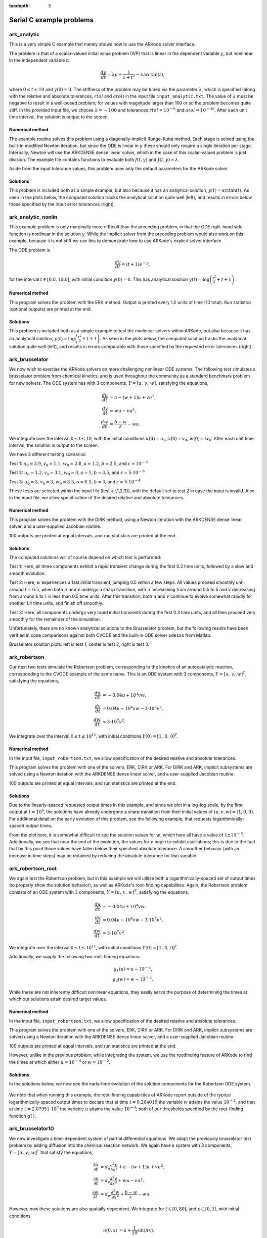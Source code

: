 ..
   Programmer(s): Daniel R. Reynolds @ SMU
   ----------------------------------------------------------------
   Copyright (c) 2013, Southern Methodist University.
   All rights reserved.
   For details, see the LICENSE file.
   ----------------------------------------------------------------

:tocdepth: 3


.. _serial_c:

====================================
Serial C example problems
====================================



.. _ark_analytic:

ark_analytic
====================================

This is a very simple C example that merely shows how to use the
ARKode solver interface.  

The problem is that of a scalar-valued initial value problem (IVP)
that is linear in the dependent variable :math:`y`, but nonlinear in
the independent variable :math:`t`:

.. math::

   \frac{dy}{dt} = \lambda y + \frac{1}{1+t^2} - \lambda \arctan(t),

where :math:`0\le t\le 10` and :math:`y(0)=0`.  The stiffness of the
problem may be tuned via the parameter :math:`\lambda`, which is
specified (along with the relative and absolute tolerances,
:math:`rtol` and :math:`atol`) in the input file
``input_analytic.txt``.  The value of :math:`\lambda` must be negative
to result in a well-posed problem; for values with magnitude larger
than 100 or so the problem becomes quite stiff.  In the provided input
file, we choose :math:`\lambda=-100` and tolerances
:math:`rtol=10^{-6}` and :math:`atol=10^{-10}`.    After each unit
time interval, the solution is output to the screen.


Numerical method
----------------

The example routine solves this problem using a diagonally-implicit
Runge-Kutta method.  Each stage is solved using the built-in modified
Newton iteration, but since the ODE is linear in :math:`y` these
should only require a single iteration per stage.  Internally, Newton
will use the ARKDENSE dense linear solver, which in the case of this
scalar-valued problem is just division.  The example file contains
functions to evaluate both :math:`f(t,y)` and :math:`J(t,y)=\lambda`.

Aside from the input tolerance values, this problem uses only the
default parameters for the ARKode solver.


..
   Routines
   --------

   We reproduce the relevant aspects of the ``main()`` routine and
   auxiliary functions here for explanatory purposes (see the in-line
   comments for details; error-checking has been removed for brevity).




   Include files and function prototypes
   ^^^^^^^^^^^^^^^^^^^^^^^^^^^^^^^^^^^^^^^^

   .. code-block:: c

      #include <stdio.h>
      #include <math.h>
      #include <arkode/arkode.h>           /* prototypes for ARKODE fcts., consts. */
      #include <nvector/nvector_serial.h>  /* serial N_Vector types, fcts., macros */
      #include <arkode/arkode_dense.h>     /* prototype for ARKDense solver */
      #include <sundials/sundials_dense.h> /* definitions of DlsMat and DENSE_ELEM */
      #include <sundials/sundials_types.h> /* definition of type 'realtype' */

      /* User-supplied functions called by the solver */
      static int f(realtype t, N_Vector y, N_Vector ydot, void *user_data);
      static int Jac(long int N, realtype t,
		     N_Vector y, N_Vector fy, DlsMat J, void *user_data,
		     N_Vector tmp1, N_Vector tmp2, N_Vector tmp3);



   main()
   ^^^^^^^

   .. code-block:: c

      int main()
      {
	/* general problem parameters */
	realtype T0 = RCONST(0.0);      /* initial time */
	realtype Tf = RCONST(10.0);     /* final time */
	realtype dTout = RCONST(1.0);   /* time between outputs */
	long int NEQ = 1;               /* number of dependent vars. */

	/* general problem variables */
	int flag;                       /* reusable error-checking flag */
	N_Vector y = NULL;              /* empty vector for storing solution */
	void *arkode_mem = NULL;        /* empty ARKode memory structure */

	/* read problem parameter and tolerances from input file:
	   lamda  - problem stiffness parameter
	   reltol - desired relative tolerance
	   abstol - desired absolute tolerance */
	double reltol_, abstol_, lamda_;
	FILE *FID;
	FID = fopen("input_analytic.txt","r");
	fscanf(FID,"  lamda = %lf\n",  &lamda_);
	fscanf(FID,"  reltol = %lf\n", &reltol_);
	fscanf(FID,"  abstol = %lf\n", &abstol_);
	fclose(FID);

	/* convert the inputs to 'realtype' format */
	realtype reltol = reltol_;
	realtype abstol = abstol_;
	realtype lamda  = lamda_;

	/* Initial diagnostics output */
	printf("\nAnalytical ODE test problem:\n");
	printf("    lamda = %g\n",    lamda);
	printf("   reltol = %.1e\n",  reltol);
	printf("   abstol = %.1e\n\n",abstol);

	/* Initialize data structures */
	y = N_VNew_Serial(NEQ);          /* Create serial vector for solution */
	NV_Ith_S(y,0) = 0.0;             /* Specify initial condition */
	arkode_mem = ARKodeCreate();     /* Create the solver memory */

	/* Call ARKodeInit to initialize the integrator memory and specify the
	   hand-side side function in y'=f(t,y), the inital time T0, and
	   the initial dependent variable vector y.  Note: since this
	   problem is fully implicit, we set f_E to NULL and f_I to f. */
	ARKodeInit(arkode_mem, NULL, f, T0, y);

	/* Set routines */
	ARKodeSetUserData(arkode_mem, (void *) &lamda);  /* Pass lamda to user functions */
	ARKodeSStolerances(arkode_mem, reltol, abstol);  /* Specify tolerances */

	/* Linear solver specification */
	ARKDense(arkode_mem, NEQ);                       /* Specify dense linear solver */
	ARKDlsSetDenseJacFn(arkode_mem, Jac);            /* Set Jacobian routine */

	/* Main time-stepping loop: calls ARKode to perform the integration, then
	   prints results.  Stops when the final time has been reached */
	realtype t = T0;
	realtype tout = T0+dTout;
	printf("        t           u\n");
	printf("   ---------------------\n");
	while (Tf - t > 1.0e-15) {

	  flag = ARKode(arkode_mem, tout, y, &t, ARK_NORMAL);      /* call integrator */
	  printf("  %10.6f  %10.6f\n", t, NV_Ith_S(y,0));          /* access/print solution */
	  if (flag >= 0) {                                         /* successful solve: update time */
	    tout += dTout;
	    tout = (tout > Tf) ? Tf : tout;
	  } else {                                                 /* unsuccessful solve: break */
	    fprintf(stderr,"Solver failure, stopping integration\n");
	    break;
	  }
	}
	printf("   ---------------------\n");

	/* Get/print some final statistics on how the solve progressed */
	long int nst, nst_a, nfe, nfi, nsetups, nje, nfeLS, nni, ncfn, netf;
	ARKodeGetNumSteps(arkode_mem, &nst);
	ARKodeGetNumStepAttempts(arkode_mem, &nst_a);
	ARKodeGetNumRhsEvals(arkode_mem, &nfe, &nfi);
	ARKodeGetNumLinSolvSetups(arkode_mem, &nsetups);
	ARKodeGetNumErrTestFails(arkode_mem, &netf);
	ARKodeGetNumNonlinSolvIters(arkode_mem, &nni);
	ARKodeGetNumNonlinSolvConvFails(arkode_mem, &ncfn);
	ARKDlsGetNumJacEvals(arkode_mem, &nje);
	ARKDlsGetNumRhsEvals(arkode_mem, &nfeLS);

	printf("\nFinal Solver Statistics:\n");
	printf("   Internal solver steps = %li (attempted = %li)\n", nst, nst_a);
	printf("   Total RHS evals:  Fe = %li,  Fi = %li\n", nfe, nfi);
	printf("   Total linear solver setups = %li\n", nsetups);
	printf("   Total RHS evals for setting up the linear system = %li\n", nfeLS);
	printf("   Total number of Jacobian evaluations = %li\n", nje);
	printf("   Total number of Newton iterations = %li\n", nni);
	printf("   Total number of linear solver convergence failures = %li\n", ncfn);
	printf("   Total number of error test failures = %li\n\n", netf);

	/* Clean up and return with successful completion */
	N_VDestroy_Serial(y);     /* Free y vector */
	ARKodeFree(&arkode_mem);  /* Free integrator memory */
	return 0;
      }



   f() 
   ^^^^

   .. code-block:: c

      /* f routine to compute the ODE RHS function f(t,y). */
      static int f(realtype t, N_Vector y, N_Vector ydot, void *user_data)
      {
	realtype *rdata = (realtype *) user_data;   /* cast user_data to realtype */
	realtype lamda = rdata[0];                  /* set shortcut for stiffness parameter */
	realtype u = NV_Ith_S(y,0);                 /* access current solution value */

	/* fill in the RHS function: "NV_Ith_S" accesses the 0th entry of ydot */
	NV_Ith_S(ydot,0) = lamda*u + 1.0/(1.0+t*t) - lamda*atan(t);

	return 0;                                   /* return with success */
      }




   Jac()
   ^^^^^^^

   .. code-block:: c

      /* Jacobian routine to compute J(t,y) = df/dy. */
      static int Jac(long int N, realtype t,
		     N_Vector y, N_Vector fy, DlsMat J, void *user_data,
		     N_Vector tmp1, N_Vector tmp2, N_Vector tmp3)
      {
	realtype *rdata = (realtype *) user_data;   /* cast user_data to realtype */
	realtype lamda = rdata[0];                  /* set shortcut for stiffness parameter */

	/* Fill in Jacobian of f: "DENSE_ELEM" accesses the (0,0) entry of J */
	DENSE_ELEM(J,0,0) = lamda;

	return 0;                                   /* return with success */
      }



Solutions
---------

This problem is included both as a simple example, but also because it
has an analytical solution, :math:`y(t) = \arctan(t)`.  As seen in the
plots below, the computed solution tracks the analytical solution
quite well (left), and results in errors below those specified by the input
error tolerances (right).

.. image:: figs/plot-ark_analytic.png
   :width: 45 %
.. image:: figs/plot-ark_analytic_error.png
   :width: 45 %





.. _ark_analytic_nonlin:

ark_analytic_nonlin
==============================================

This example problem is only marginally more difficult than the
preceding problem, in that the ODE right-hand side function is
nonlinear in the solution :math:`y`.  While the implicit solver from
the preceding problem would also work on this example, because it is
not stiff we use this to demonstrate how to use ARKode's explicit
solver interface.

The ODE problem is

.. math::

   \frac{dy}{dt} = (t+1) e^{-y},

for the interval :math:`t \in [0.0, 10.0]`, with initial condition
:math:`y(0)=0`.  This has analytical solution :math:`y(t) =
\log\left(\frac{t^2}{2} + t + 1\right)`.  



Numerical method
----------------

This program solves the problem with the ERK method.
Output is printed every 1.0 units of time (10 total).
Run statistics (optional outputs) are printed at the end.


..
   Routines
   --------

   We reproduce the relevant aspects of the ``main()`` routine and
   auxiliary functions here for explanatory purposes (see the in-line
   comments for details; error-checking has been removed for brevity).


   Include files and function prototypes
   ^^^^^^^^^^^^^^^^^^^^^^^^^^^^^^^^^^^^^^^^

   .. code-block:: c

      /* Header files */
      #include <stdio.h>
      #include <math.h>
      #include <arkode/arkode.h>            /* prototypes for ARKode fcts., consts. */
      #include <nvector/nvector_serial.h>   /* serial N_Vector types, fcts., macros */
      #include <sundials/sundials_types.h>  /* def. of type 'realtype' */

      /* User-supplied functions called by the solver */
      static int f(realtype t, N_Vector y, N_Vector ydot, void *user_data);




   main()
   ^^^^^^^^^^

   .. code-block:: c

      int main()
      {
	/* general problem parameters */
	realtype T0 = RCONST(0.0);     /* initial time */
	realtype Tf = RCONST(10.0);    /* final time */
	realtype dTout = RCONST(1.0);  /* time between outputs */
	long int NEQ = 1;              /* number of dependent vars. */

	/* general problem variables */
	int flag;                      /* reusable error-checking flag */
	N_Vector y = NULL;             /* empty vector for storing solution */
	void *arkode_mem = NULL;       /* empty ARKode memory structure */

	/* read problem parameter and tolerances from input file:
	   reltol - desired relative tolerance
	   abstol - desired absolute tolerance */
	double reltol_, abstol_;
	FILE *FID;
	FID=fopen("input_analytic_nonlin.txt","r");
	fscanf(FID,"  reltol = %lf\n", &reltol_);
	fscanf(FID,"  abstol = %lf\n", &abstol_);
	fclose(FID);

	/* convert the inputs to 'realtype' format */
	realtype reltol = reltol_;
	realtype abstol = abstol_;

	/* Initial problem output */
	printf("\nAnalytical ODE test problem:\n");
	printf("   reltol = %.1e\n",  reltol);
	printf("   abstol = %.1e\n\n",abstol);

	/* Initialize data structures */   
	y = N_VNew_Serial(NEQ);          /* Create serial vector for solution */
	NV_Ith_S(y,0) = 0.0;             /* Specify initial condition */
	arkode_mem = ARKodeCreate();     /* Create the solver memory */

	/* Call ARKodeInit to initialize the integrator memory and specify the
	   hand-side side function in y'=f(t,y), the inital time T0, and
	   the initial dependent variable vector y.  Note: since this
	   problem is fully explicit, we set f_U to NULL and f_E to f. */
	ARKodeInit(arkode_mem, f, NULL, T0, y);

	/* Specify tolerances */
	ARKodeSStolerances(arkode_mem, reltol, abstol);

	/* Main time-stepping loop: calls ARKode to perform the integration, then 
	   prints results.  Stops when the final time has been reached */
	realtype t = T0;
	realtype tout = T0+dTout;
	printf("        t           u\n");
	printf("   ---------------------\n");
	while (Tf - t > 1.0e-15) {

	  flag = ARKode(arkode_mem, tout, y, &t, ARK_NORMAL);       /* call integrator */   
	  printf("  %10.6f  %10.6f\n", t, NV_Ith_S(y,0));           /* access/print solution */
	  if (flag >= 0) {                                          /* successful solve: update time */
	    tout += dTout;
	    tout = (tout > Tf) ? Tf : tout;
	  } else {                                                  /* unsuccessful solve: break */
	    fprintf(stderr,"Solver failure, stopping integration\n");
	    break;
	  }
	}
	printf("   ---------------------\n");

	/* Print some final statistics */
	long int nst, nst_a, nfe, nfi, netf;
	ARKodeGetNumSteps(arkode_mem, &nst);
	ARKodeGetNumStepAttempts(arkode_mem, &nst_a);
	ARKodeGetNumRhsEvals(arkode_mem, &nfe, &nfi);
	ARKodeGetNumErrTestFails(arkode_mem, &netf);

	printf("\nFinal Solver Statistics:\n");
	printf("   Internal solver steps = %li (attempted = %li)\n", nst, nst_a);
	printf("   Total RHS evals:  Fe = %li,  Fi = %li\n", nfe, nfi);
	printf("   Total number of error test failures = %li\n\n", netf);

	/* Clean up and return with successful completion */
	N_VDestroy_Serial(y);        /* Free y vector */
	ARKodeFree(&arkode_mem);     /* Free integrator memory */
	return 0;
      }



   f()
   ^^^^^

   .. code-block:: c

      /* f routine to compute the ODE RHS function f(t,y). */
      static int f(realtype t, N_Vector y, N_Vector ydot, void *user_data)
      {
	NV_Ith_S(ydot,0) = (t+1.0)*exp(-NV_Ith_S(y,0));
	return 0;
      }



   


Solutions
---------

This problem is included both as a simple example to test the
nonlinear solvers within ARKode, but also because it has an analytical
solution, :math:`y(t) = \log\left(\frac{t^2}{2} + t + 1\right)`.  As
seen in the plots below, the computed solution tracks the analytical solution
quite well (left), and results in errors comparable with those
specified by the requested error tolerances (right).

.. image:: figs/plot-ark_analytic_nonlin.png
   :width: 45 %
.. image:: figs/plot-ark_analytic_nonlin_error.png
   :width: 45 %







.. _ark_brusselator:

ark_brusselator
================================================

We now wish to exercise the ARKode solvers on more challenging
nonlinear ODE systems.  The following test simulates a brusselator
problem from chemical kinetics, and is used throughout the community
as a standard benchmark problem for new solvers.  The ODE system has
with 3 components, :math:`Y = [u,\, v,\, w]`, satisfying the equations,

.. math::

   \frac{du}{dt} &= a - (w+1)u + v u^2, \\
   \frac{dv}{dt} &= w u - v u^2, \\
   \frac{dw}{dt} &= \frac{b-w}{\varepsilon} - w u.

We integrate over the interval :math:`0 \le t \le 10`, with the
initial conditions :math:`u(0) = u_0`, :math:`v(0) = v_0`, :math:`w(0) = w_0`.
After each unit time interval, the solution is output to the screen.

We have 3 different testing scenarios:

Test 1:  :math:`u_0=3.9`,  :math:`v_0=1.1`,  :math:`w_0=2.8`,
:math:`a=1.2`, :math:`b=2.5`, and :math:`\varepsilon=10^{-5}` 

Test 2:  :math:`u_0=1.2`, :math:`v_0=3.1`, :math:`w_0=3`, :math:`a=1`,
:math:`b=3.5`, and :math:`\varepsilon=5\cdot10^{-6}` 

Test 3:  :math:`u_0=3`, :math:`v_0=3`, :math:`w_0=3.5`, :math:`a=0.5`,
:math:`b=3`, and :math:`\varepsilon=5\cdot10^{-4}` 

These tests are selected within the input file (test = {1,2,3}), 
with the default set to test 2 in case the input is invalid.
Also in the input file, we allow specification of the desired 
relative and absolute tolerances.



Numerical method
----------------

This program solves the problem with the DIRK method, using a
Newton iteration with the ARKDENSE dense linear solver, and a
user-supplied Jacobian routine.

100 outputs are printed at equal intervals, and run statistics 
are printed at the end.


..
   Routines
   --------

   We reproduce the relevant aspects of the ``main()`` routine and
   auxiliary functions here for explanatory purposes (see the in-line
   comments for details; error-checking has been removed for brevity).




   Include files and function prototypes
   ^^^^^^^^^^^^^^^^^^^^^^^^^^^^^^^^^^^^^^^^

   .. code-block:: c

      /* Header files */
      #include <stdio.h>
      #include <math.h>
      #include <arkode/arkode.h>            /* prototypes for ARKode fcts., consts. */
      #include <nvector/nvector_serial.h>   /* serial N_Vector types, fcts., macros */
      #include <arkode/arkode_dense.h>      /* prototype for ARKDense solver */
      #include <sundials/sundials_dense.h>  /* defs. of DlsMat and DENSE_ELEM */
      #include <sundials/sundials_types.h>  /* def. of type 'realtype' */

      /* User-supplied Functions Called by the Solver */
      static int f(realtype t, N_Vector y, N_Vector ydot, void *user_data);
      static int Jac(long int N, realtype t,
		     N_Vector y, N_Vector fy, DlsMat J, void *user_data,
		     N_Vector tmp1, N_Vector tmp2, N_Vector tmp3);




   main()
   ^^^^^^^^^^^^^

   .. code-block:: c

      int main()
      {
	/* general problem parameters */
	realtype T0 = RCONST(0.0);     /* initial time */
	realtype Tf = RCONST(10.0);    /* final time */
	realtype dTout = RCONST(1.0);  /* time between outputs */
	long int NEQ = 3;              /* number of dependent vars. */
	int Nt = ceil(Tf/dTout);       /* number of output times */
	realtype a, b, ep, u0, v0, w0;

	/* general problem variables */
	int flag;                      /* reusable error-checking flag */
	N_Vector y = NULL;             /* empty vector for storing solution */
	void *arkode_mem = NULL;       /* empty ARKode memory structure */

	/* read problem parameter and tolerances from input file:
	   test   - test problem choice
	   reltol - desired relative tolerance
	   abstol - desired absolute tolerance */
	int test;
	double reltol_, abstol_;
	FILE *FID;
	FID=fopen("input_brusselator.txt","r");
	fscanf(FID,"  test = %i\n", &test);
	fscanf(FID,"  reltol = %lf\n", &reltol_);
	fscanf(FID,"  abstol = %lf\n", &abstol_);
	fclose(FID);

	/* convert the inputs to 'realtype' format */
	realtype reltol = reltol_;
	realtype abstol = abstol_;

	/* set up the test problem according to the desired input */
	if (test == 1) {
	  u0 = RCONST(3.9);
	  v0 = RCONST(1.1);
	  w0 = RCONST(2.8);
	  a  = RCONST(1.2);
	  b  = RCONST(2.5);
	  ep = RCONST(1.0e-5);
	} else if (test == 3) {
	  u0 = RCONST(3.0);
	  v0 = RCONST(3.0);
	  w0 = RCONST(3.5);
	  a  = RCONST(0.5);
	  b  = RCONST(3.0);
	  ep = RCONST(5.0e-4);
	} else {
	  u0 = RCONST(1.2);
	  v0 = RCONST(3.1);
	  w0 = RCONST(3.0);
	  a  = RCONST(1.0);
	  b  = RCONST(3.5);
	  ep = RCONST(5.0e-6);
	}

	/* Initial problem output */
	printf("\nBrusselator ODE test problem:\n");
	printf("    initial conditions:  u0 = %g,  v0 = %g,  w0 = %g\n",u0,v0,w0);
	printf("    problem parameters:  a = %g,  b = %g,  ep = %g\n",a,b,ep);
	printf("    reltol = %.1e,  abstol = %.1e\n\n",reltol,abstol);

	/* Initialize data structures */
	realtype rdata[3] = {a, b, ep};   /* set user data  */
	y = N_VNew_Serial(NEQ);           /* Create serial vector for solution */
	NV_Ith_S(y,0) = u0;               /* Set initial conditions */
	NV_Ith_S(y,1) = v0;
	NV_Ith_S(y,2) = w0;
	arkode_mem = ARKodeCreate();      /* Create the solver memory */

	/* Call ARKodeInit to initialize the integrator memory and specify the
	   hand-side side function in y'=f(t,y), the inital time T0, and
	   the initial dependent variable vector y.  Note: since this
	   problem is fully implicit, we set f_E to NULL and f_I to f. */
	ARKodeInit(arkode_mem, NULL, f, T0, y);

	/* Set routines */
	ARKodeSetUserData(arkode_mem, (void *) rdata);     /* Pass rdata to user functions */
	ARKodeSStolerances(arkode_mem, reltol, abstol);    /* Specify tolerances */

	/* Linear solver specification */   
	ARKDense(arkode_mem, NEQ);                         /* Specify dense linear solver */
	ARKDlsSetDenseJacFn(arkode_mem, Jac);              /* Set Jacobian routine */

	/* Main time-stepping loop: calls ARKode to perform the integration, then 
	   prints results.  Stops when the final time has been reached */
	realtype t = T0;
	realtype tout = T0+dTout;
	printf("        t           u           v           w\n");
	printf("   -------------------------------------------\n");
	int iout;
	for (iout=0; iout<Nt; iout++) {

	  flag = ARKode(arkode_mem, tout, y, &t, ARK_NORMAL);      /* call integrator */   
	  printf("  %10.6f  %10.6f  %10.6f  %10.6f\n",             /* access/print solution */
		 t, NV_Ith_S(y,0), NV_Ith_S(y,1), NV_Ith_S(y,2));
	  if (flag >= 0) {                                         /* successful solve: update time */
	    tout += dTout;
	    tout = (tout > Tf) ? Tf : tout;
	  } else {                                                 /* unsuccessful solve: break */
	    fprintf(stderr,"Solver failure, stopping integration\n");
	    break;
	  }
	}
	printf("   -------------------------------------------\n");

	/* Print some final statistics */
	long int nst, nst_a, nfe, nfi, nsetups, nje, nfeLS, nni, ncfn, netf;
	ARKodeGetNumSteps(arkode_mem, &nst);
	ARKodeGetNumStepAttempts(arkode_mem, &nst_a);
	ARKodeGetNumRhsEvals(arkode_mem, &nfe, &nfi);
	ARKodeGetNumLinSolvSetups(arkode_mem, &nsetups);
	ARKodeGetNumErrTestFails(arkode_mem, &netf);
	ARKodeGetNumNonlinSolvIters(arkode_mem, &nni);
	ARKodeGetNumNonlinSolvConvFails(arkode_mem, &ncfn);
	ARKDlsGetNumJacEvals(arkode_mem, &nje);
	ARKDlsGetNumRhsEvals(arkode_mem, &nfeLS);

	printf("\nFinal Solver Statistics:\n");
	printf("   Internal solver steps = %li (attempted = %li)\n", nst, nst_a);
	printf("   Total RHS evals:  Fe = %li,  Fi = %li\n", nfe, nfi);
	printf("   Total linear solver setups = %li\n", nsetups);
	printf("   Total RHS evals for setting up the linear system = %li\n", nfeLS);
	printf("   Total number of Jacobian evaluations = %li\n", nje);
	printf("   Total number of Newton iterations = %li\n", nni);
	printf("   Total number of linear solver convergence failures = %li\n", ncfn);
	printf("   Total number of error test failures = %li\n\n", netf);

	/* Clean up and return with successful completion */
	N_VDestroy_Serial(y);        /* Free y vector */
	ARKodeFree(&arkode_mem);     /* Free integrator memory */
	return 0;
      }




   f()
   ^^^^^^^^^^^^^

   .. code-block:: c

      /* f routine to compute the ODE RHS function f(t,y). */
      static int f(realtype t, N_Vector y, N_Vector ydot, void *user_data)
      {
	realtype *rdata = (realtype *) user_data;   /* cast user_data to realtype */
	realtype a  = rdata[0];                     /* access data entries */
	realtype b  = rdata[1];
	realtype ep = rdata[2];
	realtype u = NV_Ith_S(y,0);                 /* access solution values */
	realtype v = NV_Ith_S(y,1);
	realtype w = NV_Ith_S(y,2);

	/* fill in the RHS function */
	NV_Ith_S(ydot,0) = a - (w+1.0)*u + v*u*u;
	NV_Ith_S(ydot,1) = w*u - v*u*u;
	NV_Ith_S(ydot,2) = (b-w)/ep - w*u;

	return 0;                                  /* Return with success */
      }



   Jac()
   ^^^^^^^^^^^^^

   .. code-block:: c

      /* Jacobian routine to compute J(t,y) = df/dy. */
      static int Jac(long int N, realtype t,
		     N_Vector y, N_Vector fy, DlsMat J, void *user_data,
		     N_Vector tmp1, N_Vector tmp2, N_Vector tmp3)
      {
	realtype *rdata = (realtype *) user_data;   /* cast user_data to realtype */
	realtype ep = rdata[2];                     /* access data entries */
	realtype u = NV_Ith_S(y,0);                 /* access solution values */
	realtype v = NV_Ith_S(y,1);
	realtype w = NV_Ith_S(y,2);

	/* fill in the Jacobian */
	DENSE_ELEM(J,0,0) = -(w+1.0) + 2.0*u*v;
	DENSE_ELEM(J,0,1) = u*u;
	DENSE_ELEM(J,0,2) = -u;

	DENSE_ELEM(J,1,0) = w - 2.0*u*v;
	DENSE_ELEM(J,1,1) = -u*u;
	DENSE_ELEM(J,1,2) = u;

	DENSE_ELEM(J,2,0) = -w;
	DENSE_ELEM(J,2,1) = 0.0;
	DENSE_ELEM(J,2,2) = -1.0/ep - u;

	return 0;                                  /* Return with success */
      }


   
   
Solutions
---------

The computed solutions will of course depend on which test is
performed:

Test 1:  Here, all three components exhibit a rapid transient change
during the first 0.2 time units, followed by a slow and smooth evolution. 

Test 2: Here, :math:`w` experiences a fast initial transient, jumping
0.5 within a few steps.  All values proceed smoothly until around
:math:`t=6.5`, when both :math:`u` and :math:`v` undergo a sharp
transition, with :math:`u` increaseing from around 0.5 to 5 and
:math:`v` decreasing from around 6 to 1 in less than 0.5 time units.
After this transition, both :math:`u` and :math:`v` continue to evolve
somewhat rapidly for another 1.4 time units, and finish off smoothly.

Test 3: Here, all components undergo very rapid initial transients
during the first 0.3 time units, and all then proceed very smoothly
for the remainder of the simulation.

Unfortunately, there are no known analytical solutions to the
Brusselator problem, but the following results have been verified
in code comparisons against both CVODE and the built-in ODE solver
``ode15s`` from Matlab:

.. image:: figs/plot-ark_brusselator1.png
   :width: 30 %
.. image:: figs/plot-ark_brusselator2.png
   :width: 30 %
.. image:: figs/plot-ark_brusselator3.png
   :width: 30 %

Brusselator solution plots: left is test 1, center is test 2, right is
test 3.





.. _ark_robertson:

ark_robertson
==============================================

Our next two tests simulate the Robertson problem, corresponding to the
kinetics of an autocatalytic reaction, corresponding to the CVODE
example of the same name.  This is an ODE system with 3
components, :math:`Y = [u,\, v,\, w]^T`, satisfying the equations,

.. math::

   \frac{du}{dt} &= -0.04 u + 10^4 v w, \\
   \frac{dv}{dt} &= 0.04 u - 10^4 v w - 3\cdot10^7 v^2, \\
   \frac{dw}{dt} &= 3\cdot10^7 v^2.

We integrate over the interval :math:`0\le t\le 10^{11}`, with initial
conditions  :math:`Y(0) = [1,\, 0,\, 0]^T`. 


Numerical method
----------------

In the input file, ``input_robertson.txt``, we allow specification of
the desired relative and absolute tolerances. 
 
This program solves the problem with one of the solvers, ERK, DIRK or
ARK.  For DIRK and ARK, implicit subsystems are solved using a Newton
iteration with the ARKDENSE dense linear solver, and a user-supplied
Jacobian routine. 

100 outputs are printed at equal intervals, and run statistics are
printed at the end.


..
   Routines
   --------

   We reproduce the relevant aspects of the ``main()`` routine and
   auxiliary functions here for explanatory purposes (see the in-line
   comments for details; error-checking has been removed for brevity).


   Include files and function prototypes
   ^^^^^^^^^^^^^^^^^^^^^^^^^^^^^^^^^^^^^^^^

   .. code-block:: c

      /* Header files */
      #include <stdio.h>
      #include <math.h>
      #include <arkode/arkode.h>            /* prototypes for ARKode fcts., consts. */
      #include <nvector/nvector_serial.h>   /* serial N_Vector types, fcts., macros */
      #include <arkode/arkode_dense.h>      /* prototype for ARKDense solver */
      #include <sundials/sundials_dense.h>  /* defs. of DlsMat and DENSE_ELEM */
      #include <sundials/sundials_types.h>  /* def. of type 'realtype' */

      /* User-supplied Functions Called by the Solver */
      static int f(realtype t, N_Vector y, N_Vector ydot, void *user_data);
      static int Jac(long int N, realtype t,
		     N_Vector y, N_Vector fy, DlsMat J, void *user_data,
		     N_Vector tmp1, N_Vector tmp2, N_Vector tmp3);






   main()
   ^^^^^^^^^^^^^

   .. code-block:: c

      int main()
      {
	/* general problem parameters */
	realtype T0 = RCONST(0.0);     /* initial time */
	realtype Tf = RCONST(1.e11);   /* final time */
	realtype dTout = (Tf-T0)/100;  /* time between outputs */
	int Nt = ceil(Tf/dTout);       /* number of output times */
	long int NEQ = 3;              /* number of dependent vars. */

	/* general problem variables */
	int flag;                      /* reusable error-checking flag */
	N_Vector y = NULL;             /* empty vector for storing solution */
	void *arkode_mem = NULL;       /* empty ARKode memory structure */

	/* set up the initial conditions, tolerances, initial time step size */
	realtype u0 = RCONST(1.0);
	realtype v0 = RCONST(0.0);
	realtype w0 = RCONST(0.0);
	realtype reltol = 1.e-4;
	realtype abstol = 1.e-8;
	realtype h0 = 1.e-4 * reltol;

	/* Initial problem output */
	printf("\nRobertson ODE test problem:\n");
	printf("    initial conditions:  u0 = %g,  v0 = %g,  w0 = %g\n",u0,v0,w0);

	/* Initialize data structures */
	y = N_VNew_Serial(NEQ);         /* Create serial vector for solution */
	NV_Ith_S(y,0) = u0;             /* Set initial conditions into y */
	NV_Ith_S(y,1) = v0;
	NV_Ith_S(y,2) = w0;
	arkode_mem = ARKodeCreate();    /* Create the solver memory */

	/* Call ARKodeInit to initialize the integrator memory and specify the
	   hand-side side function in y'=f(t,y), the inital time T0, and
	   the initial dependent variable vector y.  Note: since this
	   problem is fully implicit, we set f_E to NULL and f_I to f. */
	ARKodeInit(arkode_mem, NULL, f, T0, y);

	/* Set routines */   
	ARKodeSetInitStep(arkode_mem, h0);                /* Set custom initial step */
	ARKodeSetMaxErrTestFails(arkode_mem, 20);         /* Increase max error test fails */
	ARKodeSetMaxNonlinIters(arkode_mem, 8);           /* Increase max nonlin iters  */
	ARKodeSetNonlinConvCoef(arkode_mem, 1.e-7);       /* set nonlinear convergence coeff. */
	ARKodeSetMaxNumSteps(arkode_mem, 100000);         /* Increase max num steps */
	ARKodeSStolerances(arkode_mem, reltol, abstol);   /* Specify tolerances */

	/* Linear solver specification */   
	ARKDense(arkode_mem, NEQ);                        /* Specify dense linear solver */
	ARKDlsSetDenseJacFn(arkode_mem, Jac);             /* Set the Jacobian routine */

	/* Main time-stepping loop: calls ARKode to perform the integration, then 
	   prints results.  Stops when the final time has been reached */
	realtype t = T0;
	realtype tout = T0+dTout;
	printf("        t           u           v           w\n");
	printf("   --------------------------------------------------\n");
	printf("  %10.3e  %12.5e  %12.5e  %12.5e\n", 
	    t, NV_Ith_S(y,0), NV_Ith_S(y,1), NV_Ith_S(y,2));
	int iout;
	for (iout=0; iout<Nt; iout++) {

	  flag = ARKode(arkode_mem, tout, y, &t, ARK_NORMAL);       /* call integrator */   
	  printf("  %10.3e  %12.5e  %12.5e  %12.5e\n",              /* access/print solution */
	      t, NV_Ith_S(y,0), NV_Ith_S(y,1), NV_Ith_S(y,2));
	  if (flag >= 0) {                                          /* successful solve: update time */
	    tout += dTout;
	    tout = (tout > Tf) ? Tf : tout;
	  } else {                                                  /* unsuccessful solve: break */
	    fprintf(stderr,"Solver failure, stopping integration\n");
	    break;
	  }
	}
	printf("   --------------------------------------------------\n");

	/* Print some final statistics */
	long int nst, nst_a, nfe, nfi, nsetups, nje, nfeLS, nni, ncfn, netf;
	ARKodeGetNumSteps(arkode_mem, &nst);
	ARKodeGetNumStepAttempts(arkode_mem, &nst_a);
	ARKodeGetNumRhsEvals(arkode_mem, &nfe, &nfi);
	ARKodeGetNumLinSolvSetups(arkode_mem, &nsetups);
	ARKodeGetNumErrTestFails(arkode_mem, &netf);
	ARKodeGetNumNonlinSolvIters(arkode_mem, &nni);
	ARKodeGetNumNonlinSolvConvFails(arkode_mem, &ncfn);
	ARKDlsGetNumJacEvals(arkode_mem, &nje);
	ARKDlsGetNumRhsEvals(arkode_mem, &nfeLS);

	printf("\nFinal Solver Statistics:\n");
	printf("   Internal solver steps = %li (attempted = %li)\n", nst, nst_a);
	printf("   Total RHS evals:  Fe = %li,  Fi = %li\n", nfe, nfi);
	printf("   Total linear solver setups = %li\n", nsetups);
	printf("   Total RHS evals for setting up the linear system = %li\n", nfeLS);
	printf("   Total number of Jacobian evaluations = %li\n", nje);
	printf("   Total number of Newton iterations = %li\n", nni);
	printf("   Total number of nonlinear solver convergence failures = %li\n", ncfn);
	printf("   Total number of error test failures = %li\n", netf);

	/* Clean up and return with successful completion */   
	N_VDestroy_Serial(y);        /* Free y vector */
	ARKodeFree(&arkode_mem);     /* Free integrator memory */
	return 0;
      }




   f()
   ^^^^^^^^^^^^^

   .. code-block:: c

      /* f routine to compute the ODE RHS function f(t,y). */
      static int f(realtype t, N_Vector y, N_Vector ydot, void *user_data)
      {
	realtype u = NV_Ith_S(y,0);   /* access current solution */
	realtype v = NV_Ith_S(y,1);
	realtype w = NV_Ith_S(y,2);

	/* Fill in ODE RHS function */   
	NV_Ith_S(ydot,0) = -0.04*u + 1.e4*v*w;
	NV_Ith_S(ydot,1) = 0.04*u - 1.e4*v*w - 3.e7*v*v;
	NV_Ith_S(ydot,2) = 3.e7*v*v;

	return 0;                     /* Return with success */
      }




   Jac()
   ^^^^^^^^^^^^^

   .. code-block:: c

      /* Jacobian routine to compute J(t,y) = df/dy. */
      static int Jac(long int N, realtype t,
		     N_Vector y, N_Vector fy, DlsMat J, void *user_data,
		     N_Vector tmp1, N_Vector tmp2, N_Vector tmp3)
      {
	realtype v = NV_Ith_S(y,1);   /* access current solution */
	realtype w = NV_Ith_S(y,2);
	SetToZero(J);                 /* initialize Jacobian to zero */

	/* Fill in the Jacobian of the ODE RHS function */
	DENSE_ELEM(J,0,0) = -0.04;
	DENSE_ELEM(J,0,1) = 1.e4*w;
	DENSE_ELEM(J,0,2) = 1.e4*v;

	DENSE_ELEM(J,1,0) = 0.04;
	DENSE_ELEM(J,1,1) = -1.e4*w - 6.e7*v;
	DENSE_ELEM(J,1,2) = -1.e4*v;

	DENSE_ELEM(J,2,1) = 6.e7*v;

	return 0;                     /* Return with success */
      }

   

Solutions
---------

Due to the linearly-spaced requested output times in this example, and
since we plot in a log-log scale, by the first output at
:math:`t=10^9`, the solutions have already undergone a sharp
transition from their initial values of :math:`(u,v,w) = (1, 0, 0)`. 
For additional detail on the early evolution of this problem, see the
following example, that requests logarithmically-spaced output times.

From the plot here, it is somewhat difficult to see the solution
values for :math:`w`, which here all have a value of
:math:`1\pm10^{-5}`.  Additionally, we see that near the end of the
evolution, the values for :math:`v` begin to exhibit oscillations;
this is due to the fact that by this point those values have fallen
below their specified absolute tolerance.  A smoother behavior (with
an increase in time steps) may be obtained by reducing the absolute
tolerance for that variable.

.. figure:: figs/plot-ark_robertson.png
   :scale: 70 %
   :align: center




.. _ark_robertson_root:

ark_robertson_root
=====================================================================

We again test the Robertson problem, but in this example we will
utilize both a logarithmically-spaced set of output times (to properly
show the solution behavior), as well as ARKode's root-finding
capabilities.  Again, the Robertson problem consists of an ODE system
with 3 components, :math:`Y = [u,\, v,\, w]^T`, satisfying the equations,

.. math::

   \frac{du}{dt} &= -0.04 u + 10^4 v w, \\
   \frac{dv}{dt} &= 0.04 u - 10^4 v w - 3\cdot10^7 v^2, \\
   \frac{dw}{dt} &= 3\cdot10^7 v^2.

We integrate over the interval :math:`0\le t\le 10^{11}`, with initial
conditions  :math:`Y(0) = [1,\, 0,\, 0]^T`.  

Additionally, we supply the following two root-finding equations:

.. math::

   g_1(u) = u - 10^{-4}, \\
   g_2(w) = w - 10^{-2}.

While these are not inherently difficult nonlinear equations, they
easily serve the purpose of determining the times at which our
solutions attain desired target values.



Numerical method
----------------

In the input file, ``input_robertson.txt``, we allow specification of
the desired relative and absolute tolerances. 
 
This program solves the problem with one of the solvers, ERK, DIRK or
ARK.  For DIRK and ARK, implicit subsystems are solved using a Newton
iteration with the ARKDENSE dense linear solver, and a user-supplied
Jacobian routine. 

100 outputs are printed at equal intervals, and run statistics are
printed at the end.

However, unlike in the previous problem, while integrating the system,
we use the rootfinding feature of ARKode to find the times at which
either :math:`u=10^{-4}` or :math:`w=10^{-2}`.



..
   Routines
   --------

   We reproduce the relevant aspects of the ``main()`` routine and
   auxiliary functions here for explanatory purposes (see the in-line
   comments for details; error-checking has been removed for brevity).


   Include files and function prototypes
   ^^^^^^^^^^^^^^^^^^^^^^^^^^^^^^^^^^^^^^^^^

   .. code-block:: c

      /* Header files */
      #include <stdio.h>
      #include <math.h>
      #include <arkode/arkode.h>            /* prototypes for ARKode fcts., consts. */
      #include <nvector/nvector_serial.h>   /* serial N_Vector types, fcts., macros */
      #include <arkode/arkode_dense.h>      /* prototype for ARKDense solver */
      #include <sundials/sundials_dense.h>  /* defs. of DlsMat and DENSE_ELEM */
      #include <sundials/sundials_types.h>  /* def. of type 'realtype' */

      /* User-supplied Functions Called by the Solver */
      static int f(realtype t, N_Vector y, N_Vector ydot, void *user_data);
      static int Jac(long int N, realtype t,
		     N_Vector y, N_Vector fy, DlsMat J, void *user_data,
		     N_Vector tmp1, N_Vector tmp2, N_Vector tmp3);
      static int g(realtype t, N_Vector y, 
		realtype *gout, void *user_data);



   main()
   ^^^^^^^^

   .. code-block:: c

      int main()
      {
	/* general problem parameters */
	realtype T0 = RCONST(0.0);     /* initial time */
	realtype T1 = RCONST(0.4);     /* final time */
	realtype TMult = RCONST(10.0); /* output time multiplication factor */
	int Nt = 12;                   /* total number of output times */
	long int NEQ = 3;              /* number of dependent vars. */
	int rootsfound[2];
	long int nst, nst_a, nfe, nfi, nsetups;
	long int nje, nfeLS, nni, ncfn, netf, nge;
	int flag;                      /* reusable error-checking flag */

	/* general problem variables */
	N_Vector y = NULL;             /* empty vector for storing solution */
	N_Vector atols = NULL;         /* empty vector for absolute tolerances */
	void *arkode_mem = NULL;       /* empty ARKode memory structure */

	/* set up the initial conditions */
	realtype u0 = RCONST(1.0);
	realtype v0 = RCONST(0.0);
	realtype w0 = RCONST(0.0);

	/* Initial problem output */
	printf("\nRobertson ODE test problem (with rootfinding):\n");
	printf("    initial conditions:  u0 = %g,  v0 = %g,  w0 = %g\n",u0,v0,w0);

	/* Initialize data structures */
	y = N_VNew_Serial(NEQ);        /* Create serial vector for solution */
	atols = N_VNew_Serial(NEQ);    /* Create serial vector absolute tolerances */
	NV_Ith_S(y,0) = u0;            /* Set initial conditions into y */
	NV_Ith_S(y,1) = v0;
	NV_Ith_S(y,2) = w0;
	arkode_mem = ARKodeCreate();   /* Create the solver memory */

	/* Call ARKodeInit to initialize the integrator memory and specify the
	   hand-side side function in y'=f(t,y), the inital time T0, and
	   the initial dependent variable vector y.  Note: since this
	   problem is fully implicit, we set f_E to NULL and f_I to f. */
	ARKodeInit(arkode_mem, NULL, f, T0, y);

	/* Set tolerances */
	realtype reltol = RCONST(1.0e-4);
	NV_Ith_S(atols,0) = RCONST(1.0e-8);
	NV_Ith_S(atols,1) = RCONST(1.0e-11);
	NV_Ith_S(atols,2) = RCONST(1.0e-8);

	/* Set routines */
	ARKodeSetMaxErrTestFails(arkode_mem, 20);        /* Increase max error test fails */
	ARKodeSetMaxNonlinIters(arkode_mem, 8);          /* Increase max nonlinear iterations  */
	ARKodeSetNonlinConvCoef(arkode_mem, 1.e-7);      /* Update nonlinear solver convergence coeff. */
	ARKodeSetMaxNumSteps(arkode_mem, 100000);        /* Increase max number of steps */
	ARKodeSVtolerances(arkode_mem, reltol, atols);   /* Specify tolerances */

	/* Specify the root-finding function, having 2 equations */
	ARKodeRootInit(arkode_mem, 2, g);

	/* Linear solver specification */
	ARKDense(arkode_mem, NEQ);                /* Specify dense linear solver */
	ARKDlsSetDenseJacFn(arkode_mem, Jac);     /* Set the Jacobian routine */

	/* Main time-stepping loop: calls ARKode to perform the integration, then 
	   prints results.  Stops when the final time has been reached */
	realtype t = T0;
	printf("        t             u             v             w\n");
	printf("   -----------------------------------------------------\n");
	printf("  %12.5e  %12.5e  %12.5e  %12.5e\n", 
	    t, NV_Ith_S(y,0), NV_Ith_S(y,1), NV_Ith_S(y,2));
	realtype tout = T1;
	int iout=0;
	while(1) {

	  flag = ARKode(arkode_mem, tout, y, &t, ARK_NORMAL);     /* call integrator */
	  printf("  %12.5e  %12.5e  %12.5e  %12.5e\n",  t,        /* access/print solution */
	      NV_Ith_S(y,0), NV_Ith_S(y,1), NV_Ith_S(y,2));
	  if (flag == ARK_ROOT_RETURN) {                          /* check if a root was found */
	    ARKodeGetRootInfo(arkode_mem, rootsfound);
	    printf("      rootsfound[] = %3d %3d\n", 
		rootsfound[0], rootsfound[1]);
	  }
	  if (flag >= 0) {                                        /* successful solve: update output time */
	    iout++;
	    tout *= TMult;
	  } else {                                                /* unsuccessful solve: break */
	    fprintf(stderr,"Solver failure, stopping integration\n");
	    break;
	  }
	  if (iout == Nt) break;                                  /* stop after enough outputs */
	}
	printf("   -----------------------------------------------------\n");

	/* Print some final statistics */
	ARKodeGetNumSteps(arkode_mem, &nst);
	ARKodeGetNumStepAttempts(arkode_mem, &nst_a);
	ARKodeGetNumRhsEvals(arkode_mem, &nfe, &nfi);
	ARKodeGetNumLinSolvSetups(arkode_mem, &nsetups);
	ARKodeGetNumErrTestFails(arkode_mem, &netf);
	ARKodeGetNumNonlinSolvIters(arkode_mem, &nni);
	ARKodeGetNumNonlinSolvConvFails(arkode_mem, &ncfn);
	ARKDlsGetNumJacEvals(arkode_mem, &nje);
	ARKDlsGetNumRhsEvals(arkode_mem, &nfeLS);
	ARKodeGetNumGEvals(arkode_mem, &nge);

	printf("\nFinal Solver Statistics:\n");
	printf("   Internal solver steps = %li (attempted = %li)\n", nst, nst_a);
	printf("   Total RHS evals:  Fe = %li,  Fi = %li\n", nfe, nfi);
	printf("   Total linear solver setups = %li\n", nsetups);
	printf("   Total RHS evals for setting up the linear system = %li\n", nfeLS);
	printf("   Total number of Jacobian evaluations = %li\n", nje);
	printf("   Total number of Newton iterations = %li\n", nni);
	printf("   Total root-function g evals = %li\n", nge);
	printf("   Total number of nonlinear solver convergence failures = %li\n", ncfn);
	printf("   Total number of error test failures = %li\n", netf);

	/* Clean up and return with successful completion */ 
	N_VDestroy_Serial(y);        /* Free y vector */
	ARKodeFree(&arkode_mem);     /* Free integrator memory */     
	return 0;
      }


   f()
   ^^^^^^^^

   .. code-block:: c

      /* f routine to compute the ODE RHS function f(t,y). */
      static int f(realtype t, N_Vector y, N_Vector ydot, void *user_data)
      {
	realtype u = NV_Ith_S(y,0);     /* access current solution */
	realtype v = NV_Ith_S(y,1);
	realtype w = NV_Ith_S(y,2);

	/* Fill in the ODE RHS function */
	NV_Ith_S(ydot,0) = -0.04*u + 1.e4*v*w;
	NV_Ith_S(ydot,1) = 0.04*u - 1.e4*v*w - 3.e7*v*v;
	NV_Ith_S(ydot,2) = 3.e7*v*v;

	return 0;                      /* Return with success */
      }




   Jac()
   ^^^^^^^^

   .. code-block:: c

      /* Jacobian routine to compute J(t,y) = df/dy. */
      static int Jac(long int N, realtype t,
		     N_Vector y, N_Vector fy, DlsMat J, void *user_data,
		     N_Vector tmp1, N_Vector tmp2, N_Vector tmp3)
      {
	realtype v = NV_Ith_S(y,1);    /* access current solution */
	realtype w = NV_Ith_S(y,2);
	SetToZero(J);                  /* initialize Jacobian to zero */

	/* Fill in the Jacobian of the ODE RHS function */
	DENSE_ELEM(J,0,0) = -0.04;
	DENSE_ELEM(J,0,1) = 1.e4*w;
	DENSE_ELEM(J,0,2) = 1.e4*v;

	DENSE_ELEM(J,1,0) = 0.04;
	DENSE_ELEM(J,1,1) = -1.e4*w - 6.e7*v;
	DENSE_ELEM(J,1,2) = -1.e4*v;

	DENSE_ELEM(J,2,1) = 6.e7*v;

	return 0;                      /* Return with success */
      }



   g()
   ^^^^^^^^

   .. code-block:: c

      /* Root-finding function, g(t,y). */
      static int g(realtype t, N_Vector y, realtype *gout, void *user_data)
      {
	realtype u = NV_Ith_S(y,0);    /* access current solution */
	realtype w = NV_Ith_S(y,2);

	gout[0] = u - RCONST(0.0001);  /* check for u == 1e-4 */
	gout[1] = w - RCONST(0.01);    /* check for w == 1e-2 */

	return 0;                      /* Return with success */
      }



Solutions
---------

In the solutions below, we now see the early-time evolution of the
solution components for the Robertson ODE system.  

.. figure:: figs/plot-ark_robertson_root.png
   :scale: 70 %
   :align: center

We note that when running this example, the root-finding capabilities
of ARKode report outside of the typical logarithmically-spaced output
times to declare that at time :math:`t=0.264019` the variable
:math:`w` attains the value :math:`10^{-2}`, and that at time
:math:`t=2.07951\cdot10^{7}` the variable :math:`u` attains the value
:math:`10^{-4}`; both of our thresholds specified by the root-finding
function ``g()``.





.. _ark_brusselator1D:

ark_brusselator1D
============================================

We now investigate a time-dependent system of partial differential
equations.  We adapt the previously brusselator test problem by adding
diffusion into the chemical reaction network.  We again have a system
with 3 components, :math:`Y = [u,\, v,\, w]^T` that satisfy the equations,

.. math::

   \frac{\partial u}{\partial t} &= d_u \frac{\partial^2 u}{\partial
      x^2} + a - (w+1) u + v u^2, \\
   \frac{\partial v}{\partial t} &= d_v \frac{\partial^2 v}{\partial
      x^2} + w u - v u^2, \\
   \frac{\partial w}{\partial t} &= d_w \frac{\partial^2 w}{\partial
      x^2} + \frac{b-w}{\varepsilon} - w u.

However, now these solutions are also spatially dependent.  We
integrate for :math:`t \in [0, 80]`, and :math:`x \in [0, 1]`, with
initial conditions 

.. math::

   u(0,x) &=  a + \frac{1}{10} \sin(\pi x),\\
   v(0,x) &= \frac{b}{a} + \frac{1}{10}\sin(\pi x),\\
   w(0,x) &=  b + \frac{1}{10}\sin(\pi x),

and with stationary boundary conditions, i.e. 

.. math::

   \frac{\partial u}{\partial t}(t,0) &= \frac{\partial u}{\partial t}(t,1) = 0,\\
   \frac{\partial v}{\partial t}(t,0) &= \frac{\partial v}{\partial t}(t,1) = 0,\\
   \frac{\partial w}{\partial t}(t,0) &= \frac{\partial w}{\partial t}(t,1) = 0.

We note that these can also be implemented as Dirichlet boundary
conditions with values identical to the initial conditions. 



Numerical method
----------------

We employ a *method of lines* approach, wherein we first
semi-discretize in space to convert the system of 3 PDEs into a larger
system of ODEs.  To this end, the spatial derivatives are computed
using second-order centered differences, with the data distributed
over :math:`N` points on a uniform spatial grid.  Resultingly, ARKode
approaches the problem as one involving :math:`3N` coupled ODEs.

The number of spatial points :math:`N`, the parameters :math:`a`,
:math:`b`, :math:`d_u`, :math:`d_v`, :math:`d_w` and
:math:`\varepsilon`, as well as the desired relative and absolute
solver tolerances, are provided in the input file ``input_brusselator1D.txt``.
 
This program solves the problem with a DIRK method, using a Newton
iteration with the ARKBAND banded linear solver, and a user-supplied
Jacobian routine. 

100 outputs are printed at equal intervals, and run statistics 
are printed at the end.


..
   Routines
   --------

   We reproduce the relevant aspects of the ``main()`` routine and
   auxiliary functions here for explanatory purposes (see the in-line
   comments for details; error-checking has been removed for brevity).




   Include files and function prototypes
   ^^^^^^^^^^^^^^^^^^^^^^^^^^^^^^^^^^^^^^^^

   .. code-block:: c

      /* Header files */
      #include <stdio.h>
      #include <stdlib.h>
      #include <math.h>
      #include <arkode/arkode.h>            /* prototypes for ARKode fcts., consts. */
      #include <nvector/nvector_serial.h>   /* serial N_Vector types, fcts., macros */
      #include <arkode/arkode_band.h>       /* prototype for ARKBand solver */
      #include <sundials/sundials_band.h>   /* defs. of DlsMat and BAND_ELEM */
      #include <sundials/sundials_types.h>  /* def. of type 'realtype' */

      /* accessor macros between (x,v) location and 1D NVector array */
      #define IDX(x,v) (3*(x)+v)

      /* user data structure */
      typedef struct {  
	long int N;    /* number of intervals     */
	realtype dx;   /* mesh spacing            */
	realtype a;    /* constant forcing on u   */
	realtype b;    /* steady-state value of w */
	realtype du;   /* diffusion coeff for u   */
	realtype dv;   /* diffusion coeff for v   */
	realtype dw;   /* diffusion coeff for w   */
	realtype ep;   /* stiffness parameter     */
      } *UserData;

      /* User-supplied Functions Called by the Solver */
      static int f(realtype t, N_Vector y, N_Vector ydot, void *user_data);
      static int Jac(long int N, long int mu, long int ml,
		     realtype t, N_Vector y, N_Vector fy, 
		     DlsMat J, void *user_data,
		     N_Vector tmp1, N_Vector tmp2, N_Vector tmp3);

      /* Private functions  */
      static int LaplaceMatrix(realtype c, DlsMat Jac, UserData udata);
      static int ReactionJac(realtype c, N_Vector y, DlsMat Jac, UserData udata);



   main()
   ^^^^^^^^^^^^^

   .. code-block:: c

      int main()
      {
	/* general problem parameters */
	realtype T0 = RCONST(0.0);    /* initial time */
	realtype Tf = RCONST(10.0);   /* final time */
	int Nt = 100;                 /* total number of output times */
	int Nvar = 3;                 /* number of solution fields */
	UserData udata = NULL;
	realtype *data;
	long int N, NEQ, i;

	/* general problem variables */
	int flag;                     /* reusable error-checking flag */
	N_Vector y = NULL;            /* empty vector for storing solution */
	N_Vector umask = NULL;        /* empty mask vectors for viewing solution components */
	N_Vector vmask = NULL;
	N_Vector wmask = NULL;
	void *arkode_mem = NULL;      /* empty ARKode memory structure */

	/* read problem parameter and tolerances from input file:
	   N - number of spatial discretization points
	   a - constant forcing on u
	   b - steady-state value of w
	   du - diffusion coefficient for u
	   dv - diffusion coefficient for v
	   dw - diffusion coefficient for w
	   ep - stiffness parameter
	   reltol - desired relative tolerance
	   abstol - desired absolute tolerance */
	double a, b, du, dv, dw, ep, reltol, abstol;
	FILE *FID;
	FID=fopen("input_brusselator1D.txt","r");
	fscanf(FID,"  N = %li\n", &N);
	fscanf(FID,"  a = %lf\n", &a);
	fscanf(FID,"  b = %lf\n", &b);
	fscanf(FID,"  du = %lf\n", &du);
	fscanf(FID,"  dv = %lf\n", &dv);
	fscanf(FID,"  dw = %lf\n", &dw);
	fscanf(FID,"  ep = %lf\n", &ep);
	fscanf(FID,"  reltol = %lf\n", &reltol);
	fscanf(FID,"  abstol = %lf\n", &abstol);
	fclose(FID);

	/* allocate udata structure */
	udata = (UserData) malloc(sizeof(*udata));

	/* store the inputs in the UserData structure */
	udata->N  = N;
	udata->a  = a;
	udata->b  = b;
	udata->du = du;
	udata->dv = dv;
	udata->dw = dw;
	udata->ep = ep;

	/* set total allocated vector length */
	NEQ = Nvar*udata->N;

	/* Initial problem output */
	printf("\n1D Brusselator PDE test problem:\n");
	printf("    N = %li,  NEQ = %li\n", udata->N, NEQ);
	printf("    problem parameters:  a = %g,  b = %g,  ep = %g\n",
	    udata->a, udata->b, udata->ep);
	printf("    diffusion coefficients:  du = %g,  dv = %g,  dw = %g\n", 
	    udata->du, udata->dv, udata->dw);
	printf("    reltol = %.1e,  abstol = %.1e\n\n", reltol, abstol);

	/* Initialize data structures */
	y = N_VNew_Serial(NEQ);           /* Create serial vector for solution */
	udata->dx = RCONST(1.0)/(N-1);    /* set spatial mesh spacing */
	data = N_VGetArrayPointer(y);     /* Access data array for new NVector y */
	umask = N_VNew_Serial(NEQ);       /* Create serial vector masks */
	vmask = N_VNew_Serial(NEQ);
	wmask = N_VNew_Serial(NEQ);

	/* Set initial conditions into y */
	realtype pi = RCONST(4.0)*atan(RCONST(1.0));
	for (i=0; i<N; i++) {
	  data[IDX(i,0)] =  a  + RCONST(0.1)*sin(pi*i*udata->dx);  /* u */
	  data[IDX(i,1)] = b/a + RCONST(0.1)*sin(pi*i*udata->dx);  /* v */
	  data[IDX(i,2)] =  b  + RCONST(0.1)*sin(pi*i*udata->dx);  /* w */
	}

	/* Set mask array values for each solution component */
	N_VConst(0.0, umask);
	data = N_VGetArrayPointer(umask);
	for (i=0; i<N; i++)  data[IDX(i,0)] = RCONST(1.0);

	N_VConst(0.0, vmask);
	data = N_VGetArrayPointer(vmask);
	for (i=0; i<N; i++)  data[IDX(i,1)] = RCONST(1.0);

	N_VConst(0.0, wmask);
	data = N_VGetArrayPointer(wmask);
	for (i=0; i<N; i++)  data[IDX(i,2)] = RCONST(1.0);

	/* Create the solver memory */
	arkode_mem = ARKodeCreate();

	/* Call ARKodeInit to initialize the integrator memory and specify the
	   hand-side side function in y'=f(t,y), the inital time T0, and
	   the initial dependent variable vector y.  Note: since this
	   problem is fully implicit, we set f_E to NULL and f_I to f. */
	ARKodeInit(arkode_mem, NULL, f, T0, y);

	/* Set routines */
	ARKodeSetUserData(arkode_mem, (void *) udata);     /* Pass udata to user functions */
	ARKodeSStolerances(arkode_mem, reltol, abstol);    /* Specify tolerances */

	/* Linear solver specification */
	ARKBand(arkode_mem, NEQ, 4, 4);          /* Specify the band linear solver */
	ARKDlsSetBandJacFn(arkode_mem, Jac);     /* Set the Jacobian routine */

	/* output spatial mesh to disk */
	FID=fopen("bruss_mesh.txt","w");
	for (i=0; i<N; i++)  fprintf(FID,"  %.16e\n", udata->dx*i);
	fclose(FID);

	/* Open output streams for results, access data array */
	FILE *UFID=fopen("bruss_u.txt","w");
	FILE *VFID=fopen("bruss_v.txt","w");
	FILE *WFID=fopen("bruss_w.txt","w");
	data = N_VGetArrayPointer(y);

	/* output initial condition to disk */
	for (i=0; i<N; i++)  fprintf(UFID," %.16e", data[IDX(i,0)]);
	for (i=0; i<N; i++)  fprintf(VFID," %.16e", data[IDX(i,1)]);
	for (i=0; i<N; i++)  fprintf(WFID," %.16e", data[IDX(i,2)]);
	fprintf(UFID,"\n");
	fprintf(VFID,"\n");
	fprintf(WFID,"\n");

	/* Main time-stepping loop: calls ARKode to perform the integration, then 
	   prints results.  Stops when the final time has been reached */
	realtype t = T0;
	realtype dTout = (Tf-T0)/Nt;
	realtype tout = T0+dTout;
	realtype u, v, w;
	printf("        t      ||u||_rms   ||v||_rms   ||w||_rms\n");
	printf("   ----------------------------------------------\n");
	int iout;
	for (iout=0; iout<Nt; iout++) {

	  flag = ARKode(arkode_mem, tout, y, &t, ARK_NORMAL);    /* call integrator */
	  u = N_VWL2Norm(y,umask);                               /* access/print solution statistics */
	  u = sqrt(u*u/N);
	  v = N_VWL2Norm(y,vmask);
	  v = sqrt(v*v/N);
	  w = N_VWL2Norm(y,wmask);
	  w = sqrt(w*w/N);
	  printf("  %10.6f  %10.6f  %10.6f  %10.6f\n", t, u, v, w);
	  if (flag >= 0) {                                       /* successful solve: update output time */
	    tout += dTout;
	    tout = (tout > Tf) ? Tf : tout;
	  } else {                                               /* unsuccessful solve: break */
	    fprintf(stderr,"Solver failure, stopping integration\n");
	    break;
	  }

	  /* output results to disk */
	  for (i=0; i<N; i++)  fprintf(UFID," %.16e", data[IDX(i,0)]);
	  for (i=0; i<N; i++)  fprintf(VFID," %.16e", data[IDX(i,1)]);
	  for (i=0; i<N; i++)  fprintf(WFID," %.16e", data[IDX(i,2)]);
	  fprintf(UFID,"\n");
	  fprintf(VFID,"\n");
	  fprintf(WFID,"\n");
	}
	printf("   ----------------------------------------------\n");
	fclose(UFID);
	fclose(VFID);
	fclose(WFID);

	/* Print some final statistics */
	long int nst, nst_a, nfe, nfi, nsetups, nje, nfeLS, nni, ncfn, netf;
	ARKodeGetNumSteps(arkode_mem, &nst);
	ARKodeGetNumStepAttempts(arkode_mem, &nst_a);
	ARKodeGetNumRhsEvals(arkode_mem, &nfe, &nfi);
	ARKodeGetNumLinSolvSetups(arkode_mem, &nsetups);
	ARKodeGetNumErrTestFails(arkode_mem, &netf);
	ARKodeGetNumNonlinSolvIters(arkode_mem, &nni);
	ARKodeGetNumNonlinSolvConvFails(arkode_mem, &ncfn);
	ARKDlsGetNumJacEvals(arkode_mem, &nje);
	ARKDlsGetNumRhsEvals(arkode_mem, &nfeLS);

	printf("\nFinal Solver Statistics:\n");
	printf("   Internal solver steps = %li (attempted = %li)\n", nst, nst_a);
	printf("   Total RHS evals:  Fe = %li,  Fi = %li\n", nfe, nfi);
	printf("   Total linear solver setups = %li\n", nsetups);
	printf("   Total RHS evals for setting up the linear system = %li\n", nfeLS);
	printf("   Total number of Jacobian evaluations = %li\n", nje);
	printf("   Total number of Newton iterations = %li\n", nni);
	printf("   Total number of linear solver convergence failures = %li\n", ncfn);
	printf("   Total number of error test failures = %li\n\n", netf);

	/* Clean up and return with successful completion */   
	N_VDestroy_Serial(y);         /* Free vectors */
	N_VDestroy_Serial(umask);
	N_VDestroy_Serial(vmask);
	N_VDestroy_Serial(wmask);
	free(udata);                  /* Free user data */
	ARKodeFree(&arkode_mem);      /* Free integrator memory */
	return 0;
      }




   f()
   ^^^^^^^^^^^^^

   .. code-block:: c

      /* f routine to compute the ODE RHS function f(t,y). */
      static int f(realtype t, N_Vector y, N_Vector ydot, void *user_data)
      {
	N_VConst(0.0, ydot);                        /* initialize ydot to zero */
	UserData udata = (UserData) user_data;      /* access problem data */
	long int N  = udata->N;                     /* set variable shortcuts */
	realtype a  = udata->a;
	realtype b  = udata->b;
	realtype ep = udata->ep;
	realtype du = udata->du;
	realtype dv = udata->dv;
	realtype dw = udata->dw;
	realtype dx = udata->dx;
	realtype *Ydata = N_VGetArrayPointer(y);     /* access data arrays */
	realtype *dYdata = N_VGetArrayPointer(ydot);

	/* iterate over domain, computing all equations */
	realtype uconst = du/dx/dx;
	realtype vconst = dv/dx/dx;
	realtype wconst = dw/dx/dx;
	realtype u, ul, ur, v, vl, vr, w, wl, wr;
	long int i;
	for (i=1; i<N-1; i++) {
	  /* set shortcuts */
	  u = Ydata[IDX(i,0)];  ul = Ydata[IDX(i-1,0)];  ur = Ydata[IDX(i+1,0)];
	  v = Ydata[IDX(i,1)];  vl = Ydata[IDX(i-1,1)];  vr = Ydata[IDX(i+1,1)];
	  w = Ydata[IDX(i,2)];  wl = Ydata[IDX(i-1,2)];  wr = Ydata[IDX(i+1,2)];

	  /* Fill in ODE RHS for u */
	  dYdata[IDX(i,0)] = (ul - RCONST(2.0)*u + ur)*uconst + a - (w+RCONST(1.0))*u + v*u*u;

	  /* Fill in ODE RHS for v */
	  dYdata[IDX(i,1)] = (vl - RCONST(2.0)*v + vr)*vconst + w*u - v*u*u;

	  /* Fill in ODE RHS for w */
	  dYdata[IDX(i,2)] = (wl - RCONST(2.0)*w + wr)*wconst + (b-w)/ep - w*u;
	}

	/* enforce stationary boundaries */
	dYdata[IDX(0,0)]   = dYdata[IDX(0,1)]   = dYdata[IDX(0,2)]   = 0.0;
	dYdata[IDX(N-1,0)] = dYdata[IDX(N-1,1)] = dYdata[IDX(N-1,2)] = 0.0;

	return 0;     /* Return with success */
      }




   Jac()
   ^^^^^^^^^^^^^

   .. code-block:: c

      /* Jacobian routine to compute J(t,y) = df/dy. */
      static int Jac(long int M, long int mu, long int ml, realtype t, 
		     N_Vector y, N_Vector fy, DlsMat J, void *user_data,
		     N_Vector tmp1, N_Vector tmp2, N_Vector tmp3)
      {
	SetToZero(J);                              /* Initialize Jacobian to zero */
	UserData udata = (UserData) user_data;     /* access problem data */

	/* Fill in the Laplace matrix */
	LaplaceMatrix(RCONST(1.0), J, udata);

	/* Add in the Jacobian of the reaction terms matrix */
	ReactionJac(RCONST(1.0), y, J, udata);

	return 0;                                  /* Return with success */
      }




   Private helper functions
   ^^^^^^^^^^^^^^^^^^^^^^^^^^^

   .. code-block:: c

      /* Routine to compute the stiffness matrix from (L*y), scaled by the factor c.
	 We add the result into Jac and do not erase what was already there */
      static int LaplaceMatrix(realtype c, DlsMat Jac, UserData udata)
      {
	long int i;                /* set shortcuts */
	long int N = udata->N;
	realtype dx = udata->dx;

	/* iterate over intervals, filling in Jacobian of (L*y) */
	for (i=1; i<N-1; i++) {
	  BAND_ELEM(Jac,IDX(i,0),IDX(i-1,0)) += c*udata->du/dx/dx;
	  BAND_ELEM(Jac,IDX(i,1),IDX(i-1,1)) += c*udata->dv/dx/dx;
	  BAND_ELEM(Jac,IDX(i,2),IDX(i-1,2)) += c*udata->dw/dx/dx;
	  BAND_ELEM(Jac,IDX(i,0),IDX(i,0)) += -c*RCONST(2.0)*udata->du/dx/dx;
	  BAND_ELEM(Jac,IDX(i,1),IDX(i,1)) += -c*RCONST(2.0)*udata->dv/dx/dx;
	  BAND_ELEM(Jac,IDX(i,2),IDX(i,2)) += -c*RCONST(2.0)*udata->dw/dx/dx;
	  BAND_ELEM(Jac,IDX(i,0),IDX(i+1,0)) += c*udata->du/dx/dx;
	  BAND_ELEM(Jac,IDX(i,1),IDX(i+1,1)) += c*udata->dv/dx/dx;
	  BAND_ELEM(Jac,IDX(i,2),IDX(i+1,2)) += c*udata->dw/dx/dx;
	}

	return 0;                  /* Return with success */
      }

      /* Routine to compute the Jacobian matrix from R(y), scaled by the factor c.
	 We add the result into Jac and do not erase what was already there */
      static int ReactionJac(realtype c, N_Vector y, DlsMat Jac, UserData udata)
      {
	long int N  = udata->N;                      /* set shortcuts */
	long int i;
	realtype u, v, w;
	realtype ep = udata->ep;
	realtype *Ydata = N_VGetArrayPointer(y);     /* access solution array */

	/* iterate over nodes, filling in Jacobian of reaction terms */
	for (i=1; i<N-1; i++) {

	  u = Ydata[IDX(i,0)];                       /* set nodal value shortcuts */
	  v = Ydata[IDX(i,1)];
	  w = Ydata[IDX(i,2)];

	  /* all vars wrt u */
	  BAND_ELEM(Jac,IDX(i,0),IDX(i,0)) += c*(RCONST(2.0)*u*v-(w+RCONST(1.0)));
	  BAND_ELEM(Jac,IDX(i,1),IDX(i,0)) += c*(w - RCONST(2.0)*u*v);
	  BAND_ELEM(Jac,IDX(i,2),IDX(i,0)) += c*(-w);

	  /* all vars wrt v */
	  BAND_ELEM(Jac,IDX(i,0),IDX(i,1)) += c*(u*u);
	  BAND_ELEM(Jac,IDX(i,1),IDX(i,1)) += c*(-u*u);

	  /* all vars wrt w */
	  BAND_ELEM(Jac,IDX(i,0),IDX(i,2)) += c*(-u);
	  BAND_ELEM(Jac,IDX(i,1),IDX(i,2)) += c*(u);
	  BAND_ELEM(Jac,IDX(i,2),IDX(i,2)) += c*(-RCONST(1.0)/ep - u);

	}

	return 0;                                   /* Return with success */
      }




Solutions
---------

.. image:: figs/plot-ark_brusselator1D_1.png
   :width: 30 %
.. image:: figs/plot-ark_brusselator1D_2.png
   :width: 30 %
.. image:: figs/plot-ark_brusselator1D_3.png
   :width: 30 %

Brusselator PDE solution snapshots: left is at time :math:`t=0`,
center is at time :math:`t=2.9`, right is at time :math:`t=8.8`.





.. _ark_heat1D:

ark_heat1D
============================================================

As with the previous brusselator problrem, this example simulates a
simple one-dimensional heat equation, 

.. math::

   \frac{\partial u}{\partial t} = k \frac{\partial^2 u}{\partial x^2} + f,

for :math:`t \in [0, 10]`, and :math:`x \in [0, 1]`, with initial
condition :math:`u(0,x) = 0`, stationary boundary conditions,

.. math::

   \frac{\partial u}{\partial t}(t,0) = \frac{\partial u}{\partial t}(t,1) = 0,

and a point-source heating term, 

.. math::

   f(t,x) = \begin{cases} 1 & \text{if}\;\; x=1/2, \\
                          0 & \text{otherwise}. \end{cases}

 

Numerical method
----------------

As with the ``brusselator1D.c`` test problem, this test computes
spatial derivatives using second-order centered differences, with the
data distributed over :math:`N` points on a uniform spatial grid. 

The number of spatial points :math:`N` and the heat conductivity
parameter :math:`k`, as well as the desired relative and absolute
solver tolerances, are provided in the input file ``input_heat1D.txt``.
 
This program solves the problem with a DIRK method, utilizing a Newton
iteration.  The primary utility in including this example is that each
Newton system is now solved with the PCG iterative linear solver, and
a user-supplied Jacobian-vector product routine, in order to provide
examples of their use.



..
   Routines
   --------

   We reproduce the relevant aspects of the ``main()`` routine and
   auxiliary functions here for explanatory purposes (see the in-line
   comments for details; error-checking has been removed for brevity).




   Include files and function prototypes
   ^^^^^^^^^^^^^^^^^^^^^^^^^^^^^^^^^^^^^^^^

   .. code-block:: c

      /* Header files */
      #include <stdio.h>
      #include <stdlib.h>
      #include <math.h>
      #include <arkode/arkode.h>            /* prototypes for ARKode fcts., consts. */
      #include <nvector/nvector_serial.h>   /* serial N_Vector types, fcts., macros */
      #include <arkode/arkode_pcg.h>        /* prototype for ARKPcg solver */
      #include <sundials/sundials_types.h>  /* def. of type 'realtype' */

      /* user data structure */
      typedef struct {  
	long int N;    /* number of intervals   */
	realtype dx;   /* mesh spacing          */
	realtype k;    /* diffusion coefficient */
      } *UserData;

      /* User-supplied Functions Called by the Solver */
      static int f(realtype t, N_Vector y, N_Vector ydot, void *user_data);
      static int Jac(N_Vector v, N_Vector Jv, realtype t, N_Vector y, 
		     N_Vector fy, void *user_data, N_Vector tmp);



   main()
   ^^^^^^^^^^^^^

   .. code-block:: c

      int main() {

	/* general problem parameters */
	realtype T0 = RCONST(0.0);   /* initial time */
	realtype Tf = RCONST(1.0);   /* final time */
	int Nt = 10;                 /* total number of output times */
	realtype rtol = 1.e-6;       /* relative tolerance */
	realtype atol = 1.e-10;      /* absolute tolerance */
	UserData udata = NULL;
	realtype *data;
	long int N, i;

	/* general problem variables */
	int flag;                 /* reusable error-checking flag */
	N_Vector y = NULL;             /* empty vector for storing solution */
	void *arkode_mem = NULL;        /* empty ARKode memory structure */

	/* read problem parameter and tolerances from input file:
	   N - number of spatial discretization points
	   k - diffusion coefficient */
	double k;
	FILE *FID;
	FID = fopen("input_heat1D.txt","r");
	fscanf(FID,"  N = %li\n", &N);
	fscanf(FID,"  k = %lf\n", &k);
	fclose(FID);

	/* allocate and fill udata structure */
	udata = (UserData) malloc(sizeof(*udata));
	udata->N = N;
	udata->k = k;
	udata->dx = RCONST(1.0)/(1.0*N-1.0);     /* mesh spacing */

	/* Initial problem output */
	printf("\n1D Heat PDE test problem:\n");
	printf("  N = %li\n", udata->N);
	printf("  diffusion coefficient:  k = %g\n", udata->k);

	/* Initialize data structures */
	y = N_VNew_Serial(N);            /* Create serial vector for solution */
	N_VConst(0.0, y);                /* Set initial conditions */
	arkode_mem = ARKodeCreate();     /* Create the solver memory */

	/* Call ARKodeInit to initialize the integrator memory and specify the
	   hand-side side function in y'=f(t,y), the inital time T0, and
	   the initial dependent variable vector y.  Note: since this
	   problem is fully implicit, we set f_E to NULL and f_I to f. */
	ARKodeInit(arkode_mem, NULL, f, T0, y);

	/* Set routines */
	ARKodeSetUserData(arkode_mem, (void *) udata);   /* Pass udata to user functions */
	ARKodeSetMaxNumSteps(arkode_mem, 10000);         /* Increase max num steps  */
	ARKodeSStolerances(arkode_mem, rtol, atol);      /* Specify tolerances */

	/* Linear solver specification */
	ARKPcg(arkode_mem, 0, N);                        /* Specify the PCG solver */
	ARKSpilsSetJacTimesVecFn(arkode_mem, Jac);       /* Set the Jacobian routine */

	/* output mesh to disk */
	FID=fopen("heat_mesh.txt","w");
	for (i=0; i<N; i++)  fprintf(FID,"  %.16e\n", udata->dx*i);
	fclose(FID);

	/* Open output stream for results, access data array */
	FILE *UFID=fopen("heat.txt","w");
	data = N_VGetArrayPointer(y);

	/* output initial condition to disk */
	for (i=0; i<N; i++)  fprintf(UFID," %.16e", data[i]);
	fprintf(UFID,"\n");

	/* Main time-stepping loop: calls ARKode to perform the integration, then 
	   prints results.  Stops when the final time has been reached */
	realtype t = T0;
	realtype dTout = (Tf-T0)/Nt;
	realtype tout = T0+dTout;
	printf("        t      ||u||_rms\n");
	printf("   -------------------------\n");
	printf("  %10.6f  %10.6f\n", t, sqrt(N_VDotProd(y,y)/N));
	int iout;
	for (iout=0; iout<Nt; iout++) {

	  flag = ARKode(arkode_mem, tout, y, &t, ARK_NORMAL);         /* call integrator */   
	  printf("  %10.6f  %10.6f\n", t, sqrt(N_VDotProd(y,y)/N));   /* print solution stats */
	  if (flag >= 0) {                                            /* successful solve: update output time */
	    tout += dTout;
	    tout = (tout > Tf) ? Tf : tout;
	  } else {                                                    /* unsuccessful solve: break */
	    fprintf(stderr,"Solver failure, stopping integration\n");
	    break;
	  }

	  /* output results to disk */
	  for (i=0; i<N; i++)  fprintf(UFID," %.16e", data[i]);
	  fprintf(UFID,"\n");
	}
	printf("   -------------------------\n");
	fclose(UFID);

	/* Print some final statistics */
	long int nst, nst_a, nfe, nfi, nsetups, nli, nJv, nlcf, nni, ncfn, netf;
	ARKodeGetNumSteps(arkode_mem, &nst);
	ARKodeGetNumStepAttempts(arkode_mem, &nst_a);
	ARKodeGetNumRhsEvals(arkode_mem, &nfe, &nfi);
	ARKodeGetNumLinSolvSetups(arkode_mem, &nsetups);
	ARKodeGetNumErrTestFails(arkode_mem, &netf);
	ARKodeGetNumNonlinSolvIters(arkode_mem, &nni);
	ARKodeGetNumNonlinSolvConvFails(arkode_mem, &ncfn);
	ARKSpilsGetNumLinIters(arkode_mem, &nli);
	ARKSpilsGetNumJtimesEvals(arkode_mem, &nJv);
	ARKSpilsGetNumConvFails(arkode_mem, &nlcf);

	printf("\nFinal Solver Statistics:\n");
	printf("   Internal solver steps = %li (attempted = %li)\n", nst, nst_a);
	printf("   Total RHS evals:  Fe = %li,  Fi = %li\n", nfe, nfi);
	printf("   Total linear solver setups = %li\n", nsetups);
	printf("   Total linear iterations = %li\n", nli);
	printf("   Total number of Jacobian-vector products = %li\n", nJv);
	printf("   Total number of linear solver convergence failures = %li\n", nlcf);
	printf("   Total number of Newton iterations = %li\n", nni);
	printf("   Total number of nonlinear solver convergence failures = %li\n", ncfn);
	printf("   Total number of error test failures = %li\n", netf);

	/* Clean up and return with successful completion */
	N_VDestroy_Serial(y);        /* Free vectors */
	free(udata);                 /* Free user data */
	ARKodeFree(&arkode_mem);     /* Free integrator memory */
	return 0;
      }





   f()
   ^^^^^^^^^^^^^

   .. code-block:: c

      /* f routine to compute the ODE RHS function f(t,y). */
      static int f(realtype t, N_Vector y, N_Vector ydot, void *user_data)
      {
	N_VConst(0.0, ydot);                      /* Initialize ydot to zero */
	UserData udata = (UserData) user_data;    /* access problem data */
	long int N  = udata->N;                   /* set variable shortcuts */
	realtype k  = udata->k;
	realtype dx = udata->dx;
	realtype *Y = N_VGetArrayPointer(y);      /* access data arrays */
	realtype *Ydot = N_VGetArrayPointer(ydot);

	/* iterate over domain, computing all equations */
	realtype c1 = k/dx/dx;
	realtype c2 = -RCONST(2.0)*k/dx/dx;
	long int i;
	long int isource = N/2;
	Ydot[0] = 0.0;                 /* left boundary condition */
	for (i=1; i<N-1; i++)
	  Ydot[i] = c1*Y[i-1] + c2*Y[i] + c1*Y[i+1];
	Ydot[N-1] = 0.0;               /* right boundary condition */
	Ydot[isource] += 1.0;          /* source term */

	return 0;                      /* Return with success */
      }





   Jac()
   ^^^^^^^^^^^^^

   .. code-block:: c

      /* Jacobian routine to compute J(t,y) = df/dy. */
      static int Jac(N_Vector v, N_Vector Jv, realtype t, N_Vector y, 
		  N_Vector fy, void *user_data, N_Vector tmp)
      {
	N_VConst(0.0, Jv);                         /* initialize Jv product to zero */
	UserData udata = (UserData) user_data;     /* variable shortcuts */
	long int N  = udata->N;
	realtype k  = udata->k;
	realtype dx = udata->dx;
	realtype *V = N_VGetArrayPointer(v);       /* access data arrays */
	realtype *JV = N_VGetArrayPointer(Jv);

	/* iterate over domain, computing all Jacobian-vector products */
	realtype c1 = k/dx/dx;
	realtype c2 = -RCONST(2.0)*k/dx/dx;
	long int i;
	JV[0] = 0.0;
	for (i=1; i<N-1; i++)
	  JV[i] = c1*V[i-1] + c2*V[i] + c1*V[i+1];
	JV[N-1] = 0.0;

	return 0;                                  /* Return with success */
      }



Solutions
---------

.. image:: figs/plot-ark_heat1d_1.png
   :width: 30 %
.. image:: figs/plot-ark_heat1d_2.png
   :width: 30 %
.. image:: figs/plot-ark_heat1d_3.png
   :width: 30 %

One-dimensional heat PDE solution snapshots: left is at time :math:`t=0.01`,
center is at time :math:`t=0.13`, right is at time :math:`t=1.0`.





.. _ark_KrylovDemo_prec:

ark_KrylovDemo_prec
============================================

This problem is an ARKode clone of the CVODE problem,
``cv_KrylovDemo_prec``.  This is a demonstration program using the
GMRES linear solver.  The program solves a stiff ODE system that arises
from a system of PDEs modeling a six-species food web population
model, with predator-prey interaction and diffusion on the unit square
in two dimensions. We have a system with 6 components, :math:`C =
[c^1,\, c^2,\,\ldots, c^6]^T` that satisfy the equations, 

.. math::

   \frac{\partial c^i}{\partial t} &= d_i \left(\frac{\partial^2 c^i}{\partial
      x^2} + \frac{\partial^2 c^i}{\partial y^2}\right) +
      f_i(x,y,c),\quad i=1,\ldots,6.

where

.. math::

   f_i(x,y,c) = c^i\left( b_i + \sum_{j=1}^{ns} a_{i,j} c^j\right).

Here, the first three species are prey and the last three are
predators.  The coefficients :math:`a_{i,j}, b_i, d_i` are:

.. math::

   a_{i,j} = \begin{cases}
               -1, \quad & i=j,\\
	       -0.5\times10^{-6}, \quad & i\le 3, j>3, \\
	        10^4, \quad & i>3, j\le3
             \end{cases}
   b_i = \begin{cases}
            (1+xy), \quad & i\le 3,\\
	   -(1+xy), \quad & i>3
         \end{cases}
   d_i = \begin{cases}
            1, \quad & i\le 3,\\
	    \frac12, \quad & i>3
         \end{cases}

The spatial domain is :math:`(x,y) \in [0, 1]^2`; the time domain is
:math:`t \in [0,10]`, with initial conditions 

.. math::

   c^i(x,y) &=  10 + i \sqrt{4x(1-x)}\sqrt{4y(1-y)}

and with homogeneous Neumann boundary conditions, 
:math:`\nabla c^i \cdot \vec{n} = 0`.




Numerical method
----------------

We employ a method of lines approach, wherein we first
semi-discretize in space to convert the system of 6 PDEs into a larger
system of ODEs.  To this end, the spatial derivatives are computed
using second-order centered differences, with the data distributed
over :math:`Mx*My` points on a uniform spatial grid.  Resultingly, ARKode
approaches the problem as one involving :math:`6*Mx*My` coupled ODEs.

This program solves the problem with a DIRK method, using a Newton
iteration with the preconditioned ARKSPGMR iterative linear solver.
The preconditioner matrix used is the product of two matrices: 

1. A matrix, only defined implicitly, based on a fixed number of
   Gauss-Seidel iterations using the diffusion terms only. 

2. A block-diagonal matrix based on the partial derivatives of the
   interaction terms :math:`f` only, using block-grouping (computing
   only a subset of the :math:`3\times3` blocks). 

Four different runs are made for this problem.  The product
preconditoner is applied on the left and on the right.  In each case,
both the modified and classical Gram-Schmidt orthogonalization options
are tested.  In the series of runs, ``ARKodeInit`` and ``ARKSpgmr``
are called only for the first run, whereas ``ARKodeReInit``,
``ARKSpilsSetPrecType`` and ``ARKSpilsSetGSType`` are called for each
of the remaining three runs. 

A problem description, performance statistics at selected output
times, and final statistics are written to standard output.  On the
first run, solution values are also printed at output times.  Error
and warning messages are written to standard error, but there should
be no such messages. 






.. _ark_brusselator_fp:

ark_brusselator_fp
===================================================

This test problem is a duplicate the ``ark_brusselator`` problem
above, but with a few key changes in the methods used for time
integration and nonlinear solver.  As with the previous test, this
problem has 3 dependent variables :math:`u`, :math:`v` and :math:`w`,
that depend on the independent variable :math:`t` via the IVP system

.. math::

   \frac{du}{dt} &= a - (w+1)u + v u^2, \\
   \frac{dv}{dt} &= w u - v u^2, \\
   \frac{dw}{dt} &= \frac{b-w}{\varepsilon} - w u.

We integrate over the interval :math:`0 \le t \le 10`, with the
initial conditions :math:`u(0) = u_0`, :math:`v(0) = v_0`, :math:`w(0) = w_0`.
After each unit time interval, the solution is output to the screen.

We have 3 different testing scenarios:

Test 1:  :math:`u_0=3.9`,  :math:`v_0=1.1`,  :math:`w_0=2.8`,
:math:`a=1.2`, :math:`b=2.5`, and :math:`\varepsilon=10^{-5}` 

Test 2:  :math:`u_0=1.2`, :math:`v_0=3.1`, :math:`w_0=3`, :math:`a=1`,
:math:`b=3.5`, and :math:`\varepsilon=5\cdot10^{-6}` 

Test 3:  :math:`u_0=3`, :math:`v_0=3`, :math:`w_0=3.5`, :math:`a=0.5`,
:math:`b=3`, and :math:`\varepsilon=5\cdot10^{-4}` 

These tests are selected within the input file (test = {1,2,3}), 
with the default set to test 2 in case the input is invalid.
Also in the input file, we allow specification of the desired 
relative and absolute tolerances.



Numerical method
----------------

This program solves the problem with the ARK method, in which we have
split the right-hand side into stiff (:math:`f_i(t,y)`) and non-stiff
(:math:`f_e(t,y)`) components,

.. math::

   f_i(t,y) = \left[\begin{array}{c} 
      0 \\ 0 \\ \frac{b-w}{\varepsilon} 
   \end{array}\right]
   \qquad
   f_e(t,y) = \left[\begin{array}{c} 
      a - (w+1)u + v u^2 \\ w u - v u^2 \\ - w u
   \end{array}\right].

Also unlike the previous test problem, we solve the resulting implicit
stages using the available accelerated fixed-point solver, enabled
through a call to ``ARKodeSetFixedPoint``, with an acceleration
subspace of dimension 3.

100 outputs are printed at equal intervals, and run statistics 
are printed at the end.





.. _ark_heat1D_adapt:

ark_heat1D_adapt
===================================================

This problem is a clone of the ``ark_heat1D`` test problem except that
unlike the previous uniform-grid problem, this test problem allows a
dynamically-evolving spatial mesh.  The PDE under consideration is a
simple one-dimensional heat equation, 

.. math::

   \frac{\partial u}{\partial t} = k \frac{\partial^2 u}{\partial x^2} + f,

for :math:`t \in [0, 10]`, and :math:`x \in [0, 1]`, with initial
condition :math:`u(0,x) = 0`, stationary boundary conditions,

.. math::

   \frac{\partial u}{\partial t}(t,0) = \frac{\partial u}{\partial t}(t,1) = 0,

and a point-source heating term, 

.. math::

   f(t,x) = \begin{cases} 1 & \text{if}\;\; x=1/2, \\
                          0 & \text{otherwise}. \end{cases}

 

Numerical method
----------------

We again employ a method-of-lines discretization approach.  The
spatial derivatives are computed using a three-point centered stencil,
that is accurate to :math:`O(\Delta x_i^2)` if the neighboring points are
equidistant from the central point, i.e. :math:`x_{i+1} - x_i = x_i -
x_{i-1}`, though if these are unequal the approximation reduces to
first-order accuracy.  The spatial mesh is initially distributed
uniformly over 21 points in :math:`[0,1]`, but as the simulation
proceeds the mesh is [crudely] adapted to add points to the center of
subintervals bordering any node where 
:math:`\left|\frac{\partial^2 u}{\partial x^2}\right| > 3\times10^{-3}`.  

This program solves the problem with a DIRK method, utilizing a Newton
iteration and the PCG iterative linear solver.  Additionally, the test
problem utilizes ARKode's spatial adaptivity support (via
``ARKodeResize``), allowing retention of the major ARKode data
structures across vector length changes.


